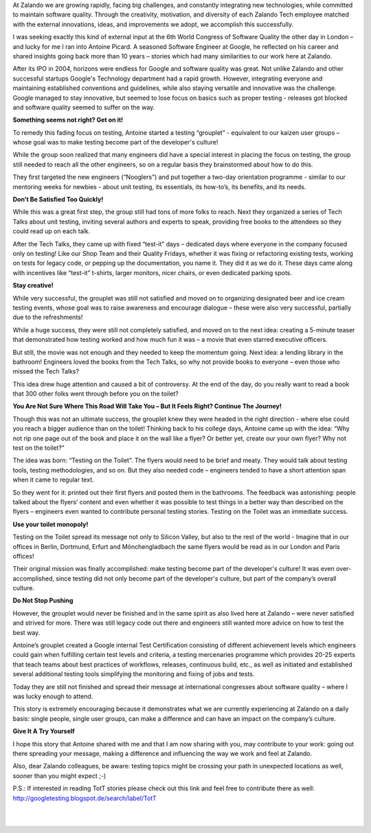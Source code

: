 .. title: Books, beer, toilets and testing
.. slug: books-beer-toilets-and-testing
.. date: 2014/08/19 10:00:00
.. tags: testing, qa
.. author: Nils Tillmann
.. image: books-beer-toilets-testing-0.jpg

At Zalando we are growing rapidly, facing big challenges, and constantly integrating new technologies, while committed to maintain software quality. Through the creativity, motivation, and diversity of each Zalando Tech employee matched with the external innovations, ideas, and improvements we adopt, we accomplish this successfully. 

.. TEASER_END

I was seeking exactly this kind of external input at the 6th World Congress of Software Quality the other day in London – and lucky for me I ran into Antoine Picard. A seasoned Software Engineer at Google, he reflected on his career and shared insights going back more than 10 years – stories which had many similarities to our work here at Zalando. 

After its IPO in 2004, horizons were endless for Google and software quality was great. Not unlike Zalando and other successful startups Google's Technology department had a rapid growth. However, integrating everyone and maintaining established conventions and guidelines, while also staying versatile and innovative was the challenge. Google managed to stay innovative, but seemed to lose focus on basics such as proper testing - releases got blocked and software quality seemed to suffer on the way.


**Something seems not right? Get on it!**

To remedy this fading focus on testing, Antoine started a testing “grouplet” - equivalent to our kaizen user groups – whose goal was to make testing become part of the developer's culture!

.. image:: /images/books-beer-toilets-and-testing-1.png

While the group soon realized that many engineers did have a special interest in placing the focus on testing, the group still needed to reach all the other engineers, so on a regular basis they brainstormed about how to do this. 

They first targeted the new engineers (“Nooglers”) and put together a two-day orientation programme - similar to our mentoring weeks for newbies - about unit testing, its essentials, its how-to’s, its benefits, and its needs. 


**Don’t Be Satisfied Too Quickly!**

While this was a great first step, the group still had tons of more folks to reach. Next they organized a series of Tech Talks about unit testing, inviting several authors and experts to speak, providing free books to the attendees so they could read up on each talk. 

After the Tech Talks, they came up with fixed “test-it” days – dedicated days where everyone in the company focused only on testing! Like our Shop Team and their Quality Fridays, whether it was fixing or refactoring existing tests, working on tests for legacy code, or pepping up the documentation, you name it. They did it as we do it. These days came along with incentives like “test-it” t-shirts, larger monitors, nicer chairs, or even dedicated parking spots. 


**Stay creative!**

While very successful, the grouplet was still not satisfied and moved on to organizing designated beer and ice cream testing events, whose goal was to raise awareness and encourage dialogue – these were also very successful, partially due to the refreshments! 

.. image:: /images/books-beer-toilets-and-testing-2.png

While a huge success, they were still not completely satisfied, and moved on to the next idea: creating a 5-minute teaser that demonstrated how testing worked and how much fun it was – a movie that even starred executive officers. 

But still, the movie was not enough and they needed to keep the momentum going. Next idea: a lending library in the bathroom! Engineers loved the books from the Tech Talks, so why not provide books to everyone – even those who missed the Tech Talks? 

This idea drew huge attention and caused a bit of controversy. At the end of the day, do you really want to read a book that 300 other folks went through before you on the toilet? 


**You Are Not Sure Where This Road Will Take You – But It Feels Right? Continue The Journey!**


Though this was not an ultimate success, the grouplet knew they were headed in the right direction - where else could you reach a bigger audience than on the toilet! Thinking back to his college days, Antoine came up with the idea: “Why not rip one page out of the book and place it on the wall like a flyer? Or better yet, create our your own flyer? Why not test on the toilet?”

The idea was born: “Testing on the Toilet”. The flyers would need to be brief and meaty. They would talk about testing tools, testing methodologies, and so on.  But they also needed code – engineers tended to have a short attention span when it came to regular text.

.. image:: /images/books-beer-toilets-and-testing-3.png

So they went for it: printed out their first flyers and posted them in the bathrooms. The feedback was astonishing: people talked about the flyers’ content and even whether it was possible to test things in a better way than described on the flyers – engineers even wanted to contribute personal testing stories. Testing on the Toilet was an immediate success.


**Use your toilet monopoly!**


Testing on the Toilet spread its message not only to Silicon Valley, but also to the rest of the world - Imagine that in our offices in Berlin, Dortmund, Erfurt and Mönchengladbach the same flyers would be read as in our London and Paris offices!

Their original mission was finally accomplished: make testing become part of the developer's culture! It was even over-accomplished, since testing did not only become part of the developer's culture, but part of the company’s overall culture.


**Do Not Stop Pushing**


However, the grouplet would never be finished and in the same spirit as also lived here at  Zalando – were never satisfied and strived for more. There was still legacy code out there and engineers still wanted more advice on how to test the best way. 

Antoine’s grouplet created a Google internal Test Certification consisting of different achievement levels which engineers could gain when fulfilling certain test levels and criteria, a testing mercenaries programme which provides 20-25 experts that teach teams about best practices of workflows, releases, continuous build, etc., as well as initiated and established several additional testing tools simplifying the monitoring and fixing of jobs and tests.

Today they are still not finished and spread their message at international congresses about software quality – where I was lucky enough to attend.

This story is extremely encouraging because it demonstrates what we are currently experiencing at Zalando on a daily basis:  single people, single user groups, can make a difference and can have an impact on the company’s culture. 


**Give It A Try Yourself**


I hope this story that Antoine shared with me and that I am now sharing with you, may contribute to your work: going out there spreading your message, making a difference and influencing the way we work and feel at Zalando.


.. image:: /images/books-beer-toilets-and-testing-4.png
	:class: imagefloat

Also, dear Zalando colleagues, be aware: testing topics might be crossing your path in unexpected locations as well, sooner than you might expect ;-)

P.S.: If interested in reading TotT stories please check out this link and feel free to contribute there as well: http://googletesting.blogspot.de/search/label/TotT

|
|
   

